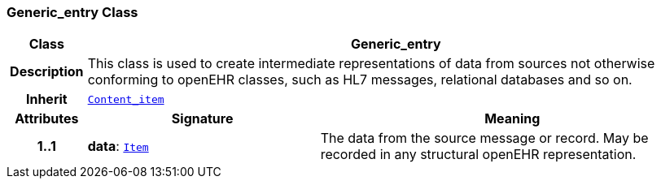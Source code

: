=== Generic_entry Class

[cols="^1,3,5"]
|===
h|*Class*
2+^h|*Generic_entry*

h|*Description*
2+a|This class is used to create intermediate representations of data from sources not otherwise conforming to openEHR classes, such as HL7 messages, relational databases and so on.

h|*Inherit*
2+|`link:/releases/CARE/{care_release}/Content_item.html#_content_item_class[Content_item^]`

h|*Attributes*
^h|*Signature*
^h|*Meaning*

h|*1..1*
|*data*: `link:/releases/BASE/{base_release}/patterns.html#_item_class[Item^]`
a|The data from the source message or record. May be recorded in any structural openEHR representation.
|===
